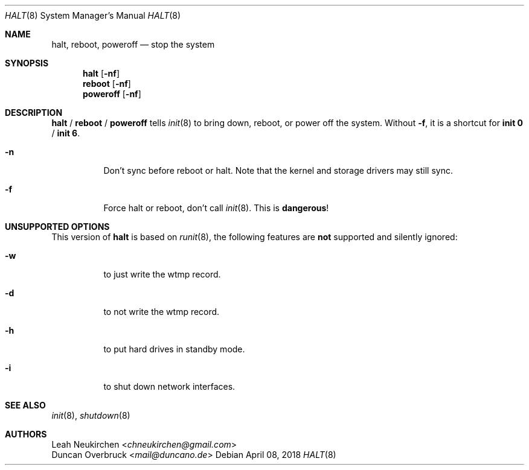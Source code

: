 .Dd April 08, 2018
.Dt HALT 8
.Os
.Sh NAME
.Nm halt ,
.Nm reboot ,
.Nm poweroff
.Nd stop the system
.Sh SYNOPSIS
.Nm halt
.Op Fl nf
.Nm reboot
.Op Fl nf
.Nm poweroff
.Op Fl nf
.Sh DESCRIPTION
.Nm halt
/
.Nm reboot
/
.Nm poweroff
tells
.Xr init 8
to bring down, reboot, or power off the system.
Without
.Fl f ,
it is a shortcut for
.Nm init 0
/
.Nm init 6 .
.Bl -tag -width indent
.It Fl n
Don't sync before reboot or halt.
Note that the kernel and storage drivers may still sync.
.It Fl f
Force halt or reboot, don't call
.Xr init 8 .
This is
.Sy dangerous !
.El
.Sh UNSUPPORTED OPTIONS
This version of
.Nm
is based on
.Xr runit 8 ,
the following features are
.Sy not
supported and silently ignored:
.Bl -tag -width indent
.It Fl w
to just write the wtmp record.
.It Fl d
to not write the wtmp record.
.It Fl h
to put hard drives in standby mode.
.It Fl i
to shut down network interfaces.
.El
.Sh SEE ALSO
.Xr init 8 ,
.Xr shutdown 8
.Sh AUTHORS
.An Leah Neukirchen Aq Mt chneukirchen@gmail.com
.An Duncan Overbruck Aq Mt mail@duncano.de
